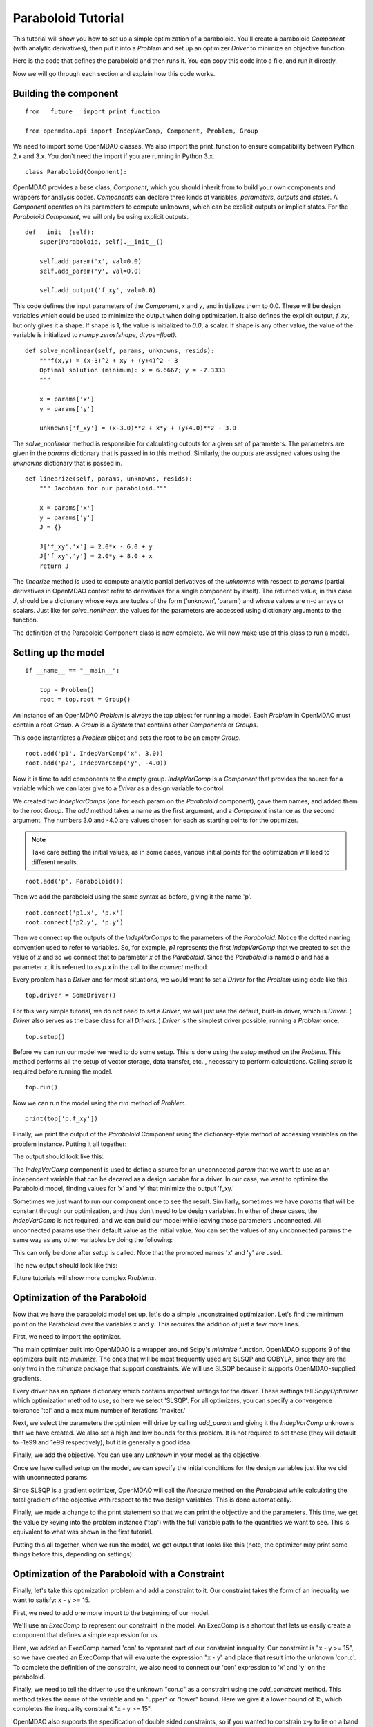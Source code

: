 .. _`paraboloid_tutorial`:

Paraboloid Tutorial
-------------------

This tutorial will show you how to set up a simple optimization of a paraboloid.
You'll create a paraboloid `Component` (with analytic derivatives), then put it
into a `Problem` and set up an optimizer `Driver` to minimize an objective function.

Here is the code that defines the paraboloid and then runs it. You can copy
this code into a file, and run it directly.

.. testcode:: parab

    from __future__ import print_function

    from openmdao.api import IndepVarComp, Component, Problem, Group

    class Paraboloid(Component):
        """ Evaluates the equation f(x,y) = (x-3)^2 + xy + (y+4)^2 - 3 """

        def __init__(self):
            super(Paraboloid, self).__init__()

            self.add_param('x', val=0.0)
            self.add_param('y', val=0.0)

            self.add_output('f_xy', val=0.0)

        def solve_nonlinear(self, params, unknowns, resids):
            """f(x,y) = (x-3)^2 + xy + (y+4)^2 - 3
            """

            x = params['x']
            y = params['y']

            unknowns['f_xy'] = (x-3.0)**2 + x*y + (y+4.0)**2 - 3.0

        def linearize(self, params, unknowns, resids):
            """ Jacobian for our paraboloid."""

            x = params['x']
            y = params['y']
            J = {}

            J['f_xy', 'x'] = 2.0*x - 6.0 + y
            J['f_xy', 'y'] = 2.0*y + 8.0 + x
            return J

    if __name__ == "__main__":

        top = Problem()

        root = top.root = Group()

        root.add('p1', IndepVarComp('x', 3.0))
        root.add('p2', IndepVarComp('y', -4.0))
        root.add('p', Paraboloid())

        root.connect('p1.x', 'p.x')
        root.connect('p2.y', 'p.y')

        top.setup()
        top.run()

        print(top['p.f_xy'])


Now we will go through each section and explain how this code works.

Building the component
=========================

::

    from __future__ import print_function

    from openmdao.api import IndepVarComp, Component, Problem, Group

We need to import some OpenMDAO classes. We also import the print_function to
ensure compatibility between Python 2.x and 3.x. You don't need the import if
you are running in Python 3.x.

::

    class Paraboloid(Component):

OpenMDAO provides a base class, `Component`, which you should inherit from to build
your own components and wrappers for analysis codes. `Components` can declare
three kinds of variables, *parameters*, *outputs* and *states*. A `Component`
operates on its parameters to compute unknowns, which can be explicit
outputs or implicit states. For the `Paraboloid` `Component`, we will only be
using explicit outputs.

::

        def __init__(self):
            super(Paraboloid, self).__init__()

            self.add_param('x', val=0.0)
            self.add_param('y', val=0.0)

            self.add_output('f_xy', val=0.0)


This code defines the input parameters of the `Component`, `x` and `y`, and
initializes them to 0.0. These will be design variables which could be used to
minimize the output when doing optimization. It also defines the explicit
output, `f_xy`, but only gives it a shape. If shape is 1, the value is
initialized to *0.0*, a scalar.  If shape is any other value, the value
of the variable is initialized to *numpy.zeros(shape, dtype=float)*.

::

        def solve_nonlinear(self, params, unknowns, resids):
            """f(x,y) = (x-3)^2 + xy + (y+4)^2 - 3
            Optimal solution (minimum): x = 6.6667; y = -7.3333
            """

            x = params['x']
            y = params['y']

            unknowns['f_xy'] = (x-3.0)**2 + x*y + (y+4.0)**2 - 3.0

The `solve_nonlinear` method is responsible for calculating outputs for a
given set of parameters. The parameters are given in the `params` dictionary
that is passed in to this method. Similarly, the outputs are assigned values
using the `unknowns` dictionary that is passed in.

::

        def linearize(self, params, unknowns, resids):
            """ Jacobian for our paraboloid."""

            x = params['x']
            y = params['y']
            J = {}

            J['f_xy','x'] = 2.0*x - 6.0 + y
            J['f_xy','y'] = 2.0*y + 8.0 + x
            return J

The `linearize` method is used to compute analytic partial derivatives of the
`unknowns` with respect to `params` (partial derivatives in OpenMDAO context refer to
derivatives for a single component by itself). The returned value, in this case `J`,
should be a dictionary whose keys are tuples of the form (‘unknown’, ‘param’) and
whose values are n-d arrays or scalars. Just like for `solve_nonlinear`, the values for the
parameters are accessed using dictionary arguments to the function.

The definition of the Paraboloid Component class is now complete. We will now
make use of this class to run a model.

Setting up the model
=========================

::

    if __name__ == "__main__":

        top = Problem()
        root = top.root = Group()

An instance of an OpenMDAO `Problem` is always the top object for running a
model. Each `Problem` in OpenMDAO must contain a root `Group`. A `Group` is a
`System` that contains other `Components` or `Groups`.

This code instantiates a `Problem` object and sets the root to be an empty `Group`.

::

    root.add('p1', IndepVarComp('x', 3.0))
    root.add('p2', IndepVarComp('y', -4.0))

Now it is time to add components to the empty group. `IndepVarComp`
is a `Component` that provides the source for a variable which we can later give
to a `Driver` as a design variable to control.

We created two `IndepVarComps` (one for each param on the `Paraboloid`
component), gave them names, and added them to the root `Group`. The `add`
method takes a name as the first argument, and a `Component` instance as the
second argument.  The numbers 3.0 and -4.0 are values chosen for each as starting points
for the optimizer.

.. note:: Take care setting the initial values, as in some cases, various initial points for the optimization will lead to different results.


::

    root.add('p', Paraboloid())

Then we add the paraboloid using the same syntax as before, giving it the name 'p'.

::

    root.connect('p1.x', 'p.x')
    root.connect('p2.y', 'p.y')

Then we connect up the outputs of the `IndepVarComps` to the parameters of the
`Paraboloid`. Notice the dotted naming convention used to refer to variables.
So, for example, `p1` represents the first `IndepVarComp` that we created to set
the value of `x` and so we connect that to parameter `x` of the `Paraboloid`.
Since the `Paraboloid` is named `p` and has a parameter
`x`, it is referred to as `p.x` in the call to the `connect` method.

Every problem has a `Driver` and for most situations, we would want to set a
`Driver` for the `Problem` using code like this

::

    top.driver = SomeDriver()

For this very simple tutorial, we do not need to set a `Driver`, we will just
use the default, built-in driver, which is
`Driver`. ( `Driver` also serves as the base class for all `Drivers`. )
`Driver` is the simplest driver possible, running a `Problem` once.

::

    top.setup()

Before we can run our model we need to do some setup. This is done using the
`setup` method on the `Problem`. This method performs all the setup of vector
storage, data transfer, etc.., necessary to perform calculations. Calling
`setup` is required before running the model.

::

    top.run()

Now we can run the model using the `run` method of `Problem`.

::

    print(top['p.f_xy'])

Finally, we print the output of the `Paraboloid` Component using the
dictionary-style method of accessing variables on the problem instance.
Putting it all together:

.. testcode:: parab

    top = Problem()
    root = top.root = Group()

    root.add('p1', IndepVarComp('x', 3.0))
    root.add('p2', IndepVarComp('y', -4.0))
    root.add('p', Paraboloid())

    root.connect('p1.x', 'p.x')
    root.connect('p2.y', 'p.y')

    top.setup()
    top.run()

    print(top['p.f_xy'])

The output should look like this:

.. testoutput:: parab
   :options: +ELLIPSIS

   -15.0

The `IndepVarComp` component is used to define a source for an unconnected
`param` that we want to use as an independent variable that can be decared as
a design variabe for a driver. In our case, we want to optimize the
Paraboloid model, finding values for 'x' and 'y' that minimize the output
'f_xy.'

Sometimes we just want to run our component once to see the result.
Similiarly, sometimes we have `params` that will be constant through our
optimization, and thus don't need to be design variables. In either of these
cases, the `IndepVarComp` is not required, and we can build our model while
leaving those parameters unconnected. All unconnected params use their default
value as the initial value. You can set the values of any unconnected params
the same way as any other variables by doing the following:

.. testcode:: parab

    top = Problem()
    root = top.root = Group()

    root.add('p', Paraboloid(), promotes=['x', 'y'])

    top.setup()

    # Set values for x and y
    top['x'] = 5.0
    top['y'] = 2.0

    top.run()

    print(top['p.f_xy'])

This can only be done after `setup` is called. Note that the promoted names
'x' and 'y' are used.

The new output should look like this:

.. testoutput:: parab
   :options: +ELLIPSIS

   47.0

Future tutorials will show more complex `Problems`.

.. _`paraboloid_optimization_tutorial`:

Optimization of the Paraboloid
==============================

Now that we have the paraboloid model set up, let's do a simple unconstrained
optimization. Let's find the minimum point on the Paraboloid over the
variables x and y. This requires the addition of just a few more lines.

First, we need to import the optimizer.

.. testcode:: parab

    from openmdao.api import ScipyOptimizer

The main optimizer built into OpenMDAO is a wrapper around Scipy's `minimize`
function. OpenMDAO supports 9 of the optimizers built into `minimize`. The
ones that will be most frequently used are SLSQP and COBYLA, since they are the
only two in the `minimize` package that support constraints. We will use
SLSQP because it supports OpenMDAO-supplied gradients.

.. testcode:: parab

        top = Problem()
        root = top.root = Group()

        # Initial value of x and y set in the IndepVarComp.
        root.add('p1', IndepVarComp('x', 13.0))
        root.add('p2', IndepVarComp('y', -14.0))
        root.add('p', Paraboloid())

        root.connect('p1.x', 'p.x')
        root.connect('p2.y', 'p.y')

        top.driver = ScipyOptimizer()
        top.driver.options['optimizer'] = 'SLSQP'

        top.driver.add_desvar('p1.x', lower=-50, upper=50)
        top.driver.add_desvar('p2.y', lower=-50, upper=50)
        top.driver.add_objective('p.f_xy')

        top.setup()

        # You can also specify initial values post-setup
        top['p1.x'] = 3.0
        top['p2.y'] = -4.0

        top.run()

        print('\n')
        print('Minimum of %f found at (%f, %f)' % (top['p.f_xy'], top['p.x'], top['p.y']))

Every driver has an `options` dictionary which contains important settings for the driver.
These settings tell `ScipyOptimizer` which optimization method to use, so here we
select 'SLSQP'. For all optimizers, you can specify a convergence tolerance
'tol' and a maximum number of iterations 'maxiter.'

Next, we select the parameters the optimizer will drive by calling
`add_param` and giving it the `IndepVarComp` unknowns that we have created. We
also set a high and low bounds for this problem. It is not required to set
these (they will default to -1e99 and 1e99 respectively), but it is generally
a good idea.

Finally, we add the objective. You can use any `unknown` in your model as the
objective.

Once we have called setup on the model, we can specify the initial conditions
for the design variables just like we did with unconnected params.

Since SLSQP is a gradient optimizer, OpenMDAO will call the `linearize` method
on the `Paraboloid` while calculating the total gradient of the objective
with respect to the two design variables. This is done automatically.

Finally, we made a change to the print statement so that we can print the
objective and the parameters. This time, we get the value by keying into the
problem instance ('top') with the full variable path to the quantities we
want to see. This is equivalent to what was shown in the first tutorial.

Putting this all together, when we run the model, we get output that looks
like this (note, the optimizer may print some things before this, depending on
settings):

.. testoutput:: parab
   :options: +ELLIPSIS

   ...
   Minimum of -27.333333 found at (6.666667, -7.333333)


Optimization of the Paraboloid with a Constraint
================================================

Finally, let's take this optimization problem and add a constraint to it. Our
constraint takes the form of an inequality we want to satisfy: x - y >= 15.

First, we need to add one more import to the beginning of our model.

.. testcode:: parab

    from openmdao.api import ExecComp


We'll use an `ExecComp` to represent our constraint in the model. An ExecComp
is a shortcut that lets us easily create a component that defines a simple
expression for us.


.. testcode:: parab

    top = Problem()

    root = top.root = Group()

    root.add('p1', IndepVarComp('x', 3.0))
    root.add('p2', IndepVarComp('y', -4.0))
    root.add('p', Paraboloid())

    # Constraint Equation
    root.add('con', ExecComp('c = x-y'))

    root.connect('p1.x', 'p.x')
    root.connect('p2.y', 'p.y')
    root.connect('p.x', 'con.x')
    root.connect('p.y', 'con.y')

    top.driver = ScipyOptimizer()
    top.driver.options['optimizer'] = 'SLSQP'

    top.driver.add_desvar('p1.x', lower=-50, upper=50)
    top.driver.add_desvar('p2.y', lower=-50, upper=50)
    top.driver.add_objective('p.f_xy')
    top.driver.add_constraint('con.c', lower=15.0)

    top.setup()
    top.run()

    print('\n')
    print('Minimum of %f found at (%f, %f)' % (top['p.f_xy'], top['p.x'], top['p.y']))

Here, we added an ExecComp named 'con' to represent part of our
constraint inequality. Our constraint is "x - y >= 15", so we have created an
ExecComp that will evaluate the expression "x - y" and place that result into
the unknown 'con.c'. To complete the definition of the constraint, we also
need to connect our 'con' expression to 'x' and 'y' on the paraboloid.

Finally, we need to tell the driver to use the unknown "con.c" as a
constraint using the `add_constraint` method. This method takes the name of
the variable and an "upper" or "lower" bound. Here we give it a lower bound
of 15, which completes the inequality constraint "x - y >= 15".

OpenMDAO also supports the specification of double sided constraints, so if
you wanted to constrain x-y to lie on a band between 15 and 16 which is "16 > x-y > 15",
you would just do the following:

::

    top.driver.add_constraint('con.c', lower=15.0, upper=16.0)


So now, putting it all together, we can run the model and get this:

.. testoutput:: parab
   :options: +ELLIPSIS

   ...
   Minimum of -27.083333 found at (7.166667, -7.833333)

A new optimum is found because the original one was infeasible (i.e., that
design point violated the constraint equation.)
